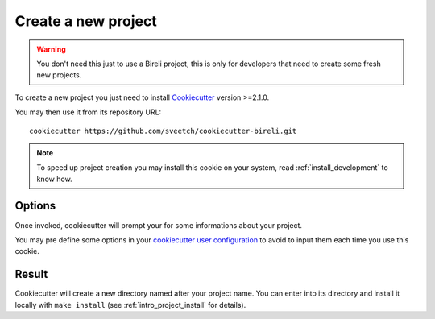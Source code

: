 .. _Cookiecutter: https://cookiecutter.readthedocs.io/en/stable/

.. _intro_project_creation:

====================
Create a new project
====================

.. Warning::

    You don't need this just to use a Bireli project, this is only for developers that
    need to create some fresh new projects.

To create a new project you just need to install `Cookiecutter`_ version >=2.1.0.

You may then use it from its repository URL: ::

    cookiecutter https://github.com/sveetch/cookiecutter-bireli.git

.. Note::

    To speed up project creation you may install this cookie on your system, read
    :ref:`install_development` to know how.


Options
-------

Once invoked, cookiecutter will prompt your for some informations about your project.

You may pre define some options in your
`cookiecutter user configuration <https://cookiecutter.readthedocs.io/en/stable/advanced/user_config.html>`_
to avoid to input them each time you use this cookie.


Result
------

Cookiecutter will create a new directory named after your project name. You can enter
into its directory and install it locally with ``make install`` (see
:ref:`intro_project_install` for details).
